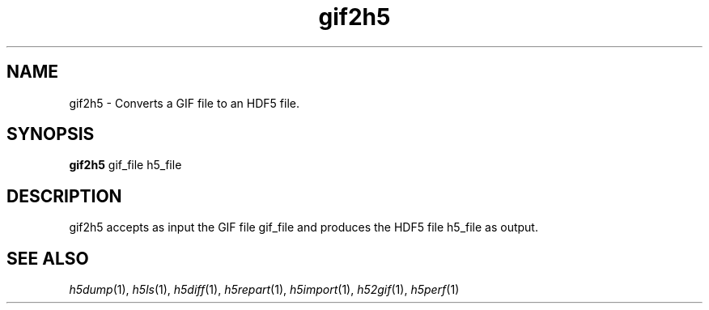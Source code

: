 .TH "gif2h5" 1
.SH NAME
gif2h5 \- Converts a GIF file to an HDF5 file.
.SH SYNOPSIS
.B gif2h5
gif_file h5_file 
.SH DESCRIPTION
gif2h5 accepts as input the GIF file gif_file and produces the HDF5 file h5_file as output. 
.SH "SEE ALSO"
\&\fIh5dump\fR\|(1), \fIh5ls\fR\|(1), \fIh5diff\fR\|(1),
\&\fIh5repart\fR\|(1), \fIh5import\fR\|(1), \fIh52gif\fR\|(1), \fIh5perf\fR\|(1)
